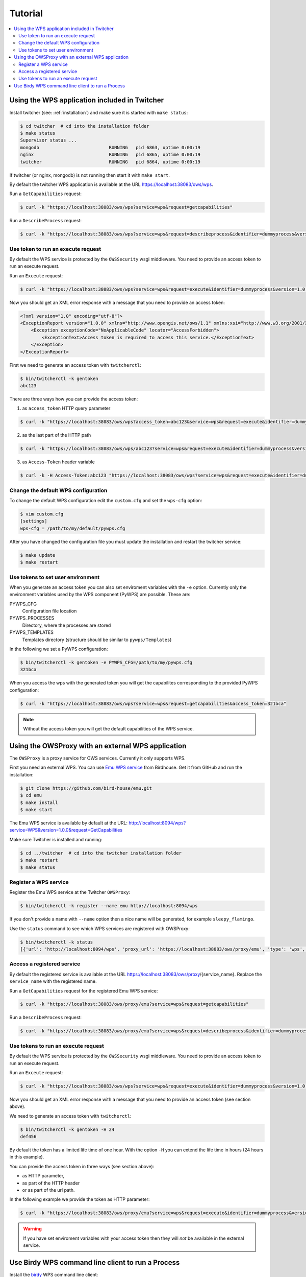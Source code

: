 .. _tutorial:

********
Tutorial
********

.. contents::
    :local:
    :depth: 2


Using the WPS application included in Twitcher
==============================================

Install twitcher (see: :ref:`installation`) and make sure it is started with ``make status``:

.. code-block:: sh

    $ cd twitcher  # cd into the installation folder  
    $ make status
    Supervisor status ...
    mongodb                          RUNNING   pid 6863, uptime 0:00:19
    nginx                            RUNNING   pid 6865, uptime 0:00:19
    twitcher                         RUNNING   pid 6864, uptime 0:00:19

If twitcher (or nginx, mongodb) is not running then start it with ``make start``.

By default the twitcher WPS application is available at the URL https://localhost:38083/ows/wps.

Run a ``GetCapabilities`` request:

.. code-block:: sh

    $ curl -k "https://localhost:38083/ows/wps?service=wps&request=getcapabilities"

Run a ``DescribeProcess`` request:

.. code-block:: sh

    $ curl -k "https://localhost:38083/ows/wps?service=wps&request=describeprocess&identifier=dummyprocess&version=1.0.0"

Use token to run an execute request
-----------------------------------

By default the WPS service is protected by the ``OWSSecurity`` wsgi middleware. You need to provide an access token to run an execute request.

Run an ``Exceute`` request:

.. code-block:: sh

    $ curl -k "https://localhost:38083/ows/wps?service=wps&request=execute&identifier=dummyprocess&version=1.0.0"

Now you should get an XML error response with a message that you need to provide an access token:

.. code-block:: xml

    <?xml version="1.0" encoding="utf-8"?>
    <ExceptionReport version="1.0.0" xmlns="http://www.opengis.net/ows/1.1" xmlns:xsi="http://www.w3.org/2001/XMLSchema-instance" xsi:schemaLocation="http://www.opengis.net/ows/1.1 http://schemas.opengis.net/ows/1.1.0/owsExceptionReport.xsd">
        <Exception exceptionCode="NoApplicableCode" locator="AccessForbidden">
            <ExceptionText>Access token is required to access this service.</ExceptionText>
        </Exception>
    </ExceptionReport>

First we need to generate an access token with ``twitcherctl``:

.. code-block:: sh

    $ bin/twitcherctl -k gentoken
    abc123

There are three ways how you can provide the access token:

1. as ``access_token`` HTTP query parameter

.. code-block:: sh

    $ curl -k "https://localhost:38083/ows/wps?access_token=abc123&service=wps&request=execute&identifier=dummyprocess&version=1.0.0"

2. as the last part of the HTTP path

.. code-block:: sh

    $ curl -k "https://localhost:38083/ows/wps/abc123?service=wps&request=execute&identifier=dummyprocess&version=1.0.0"

3. as ``Access-Token`` header variable

.. code-block:: sh

   $ curl -k -H Access-Token:abc123 "https://localhost:38083/ows/wps?service=wps&request=execute&identifier=dummyprocess&version=1.0.0"


Change the default WPS configuration
------------------------------------

To change the default WPS configuration edit the ``custom.cfg`` and set the ``wps-cfg`` option:

.. code-block:: sh

   $ vim custom.cfg
   [settings]
   wps-cfg = /path/to/my/default/pywps.cfg


After you have changed the configuration file you must update the installation and restart the twitcher service:

.. code-block:: sh

   $ make update
   $ make restart


Use tokens to set user environment
----------------------------------

When you generate an access token you can also set enviroment variables with the ``-e`` option. Currently only the environment variables used by the WPS component (PyWPS) are possible. These are:

PYWPS_CFG
   Configuration file location
PYWPS_PROCESSES
   Directory, where the processes are stored
PYWPS_TEMPLATES
   Templates directory (structure should be similar to ``pywps/Templates``)

In the following we set a PyWPS configuration:

.. code-block:: sh

   $ bin/twitcherctl -k gentoken -e PYWPS_CFG=/path/to/my/pywps.cfg
   321bca


When you access the wps with the generated token you will get the capabilites corresponding to the provided PyWPS configuration:

.. code-block:: sh

    $ curl -k "https://localhost:38083/ows/wps?service=wps&request=getcapabilities&access_token=321bca"

.. note::

   Without the access token you will get the default capabilities of the WPS service.


Using the OWSProxy with an external WPS application
===================================================


The ``OWSProxy`` is a proxy service for OWS services. Currently it only supports WPS.

First you need an external WPS. You can use `Emu WPS service <http://emu.readthedocs.org/en/latest/>`_ from Birdhouse. 
Get it from GitHub and run the installation:

.. code-block:: sh

    $ git clone https://github.com/bird-house/emu.git
    $ cd emu
    $ make install
    $ make start

The Emu WPS service is available by default at the URL: 
http://localhost:8094/wps?service=WPS&version=1.0.0&request=GetCapabilities


Make sure Twitcher is installed and running:

.. code-block:: sh

   $ cd ../twitcher  # cd into the twitcher installation folder
   $ make restart
   $ make status

Register a WPS service
----------------------

Register the Emu WPS service at the Twitcher ``OWSProxy``:

.. code-block:: sh

   $ bin/twitcherctl -k register --name emu http://localhost:8094/wps

If you don't provide a name with ``--name`` option then a nice name will be generated, for example ``sleepy_flamingo``.

Use the ``status`` command to see which WPS services are registered with OWSProxy:

.. code-block:: sh

   $ bin/twitcherctl -k status
   [{'url': 'http://localhost:8094/wps', 'proxy_url': 'https://localhost:38083/ows/proxy/emu', 'type': 'wps', 'name': 'emu'}]


Access a registered service
---------------------------

By default the registered service is available at the URL https://localhost:38083/ows/proxy/{service_name}. Replace the ``service_name`` with the registered name.

Run a ``GetCapabilities`` request for the registered Emu WPS service:

.. code-block:: sh

    $ curl -k "https://localhost:38083/ows/proxy/emu?service=wps&request=getcapabilities"


Run a ``DescribeProcess`` request:

.. code-block:: sh

    $ curl -k "https://localhost:38083/ows/proxy/emu?service=wps&request=describeprocess&identifier=dummyprocess&version=1.0.0"

Use tokens to run an execute request
------------------------------------

By default the WPS service is protected by the ``OWSSecurity`` wsgi middleware. You need to provide an access token to run an execute request.

Run an ``Exceute`` request:

.. code-block:: sh

    $ curl -k "https://localhost:38083/ows/wps?service=wps&request=execute&identifier=dummyprocess&version=1.0.0"

Now you should get an XML error response with a message that you need to provide an access token (see section above).

We need to generate an access token with ``twitcherctl``:

.. code-block:: sh

    $ bin/twitcherctl -k gentoken -H 24
    def456

By default the token has a limited life time of one hour. With the option ``-H`` you can extend the life time in hours (24 hours in this example).

You can provide the access token in three ways (see section above):

* as HTTP parameter,
* as part of the HTTP header
* or as part of the url path.

In the following example we provide the token as HTTP parameter:

.. code-block:: sh

    $ curl -k "https://localhost:38083/ows/proxy/emu?service=wps&request=execute&identifier=dummyprocess&version=1.0.0&access_token=def456"

.. warning::

   If you have set enviroment variables with your access token then they will *not* be available in the external service.


Use Birdy WPS command line client to run a Process
==================================================


Install the `birdy <http://birdy.readthedocs.org/en/latest/>`_ WPS command line client:

.. code-block:: sh

   $ conda install -c birdhouse birdhouse-birdy

If ``conda`` is not in your path ... it was installed by the twitcher installer and is by default in ``~/anaconda/bin``.

Generate a new access token:

.. code-block:: sh

   $ cd twitcher # cd into twitcher installation folder
   $ bin/twitcherctl -k gentoken
   98765

Check which WPS is registered (or register one as described above):

.. code-block:: sh

   $ bin/twitcherctl -k status
   [{'url': 'http://localhost:8094/wps', 'proxy_url': 'https://localhost:38083/ows/proxy/emu', 'type': 'wps', 'name': 'emu'}]


Set the ``WPS_SERVICE`` environment variable for birdy with the ``proxy_url`` and extended with **access token**:

.. code-block:: sh

   $ export WPS_SERVICE=https://localhost:38083/ows/proxy/emu/98765             
   

Now, run birdy:

.. code-block:: sh

   $ birdy -h

You get a list of available WPS processes::

    usage: brdy [<options>] <command> [<args>]
     
    Emu: WPS processes for testing and demos.
     
    optional arguments:
      -h, --help            show this help message and exit
      --debug               enable debug mode
     
    command:
      List of available commands (wps processes)
     
      {helloworld,ultimatequestionprocess,dummyprocess,wordcount,inout,multiplesources,chomsky,zonal_mean}
                            Run "birdy <command> -h" to get additional help.
        helloworld          Hello World: Welcome user and say hello ...
        ultimatequestionprocess
                            Answer to Life, the Universe and Everything: Numerical
                            solution that is the answer to Life, Universe and
                            Everything. The process is an improvement to Deep
                            Tought computer (therefore version 2.0) since it no
                            longer takes 7.5 milion years, but only a few seconds
                            to give a response, with an update of status every 10
                            seconds.
        dummyprocess        Dummy Process: The Dummy process is used for testing
                            the WPS structure. The process will accept 2 input
                            numbers and will return the XML result with an add one
                            and subtract one operation
        wordcount           Word Counter: Counts words in a given text ...
        inout               Testing all Data Types: Just testing data types like
                            date, datetime etc ...
        multiplesources     Multiple Sources: Process with multiple different
                            sources ...
        chomsky             Chomsky text generator: Generates a random chomsky
                            text ...
        zonal_mean          Zonal Mean: zonal mean in NetCDF File.


Show params of ``helloworld process``:

.. code-block:: sh

   $ birdy helloworld -h


You get a list of input/output params as option::

    usage: birdy helloworld [-h] --user [USER]
                            [--output [{output} [{output} ...]]]
     
    optional arguments:
      -h, --help            show this help message and exit
      --user [USER]         Your name: Please enter your name
      --output [{output} [{output} ...]]
                            Output: output=Welcome message: None (default: all
                            outputs)


Run the ``helloworld`` process:

.. code-block:: sh

   $ birdy helloworld --user pingu

The process output::

    INFO:Execution status: ProcessAccepted
    INFO:Execution status: ProcessSucceeded
    INFO:Output:
    INFO:output=Hello pingu and welcome to WPS :)



